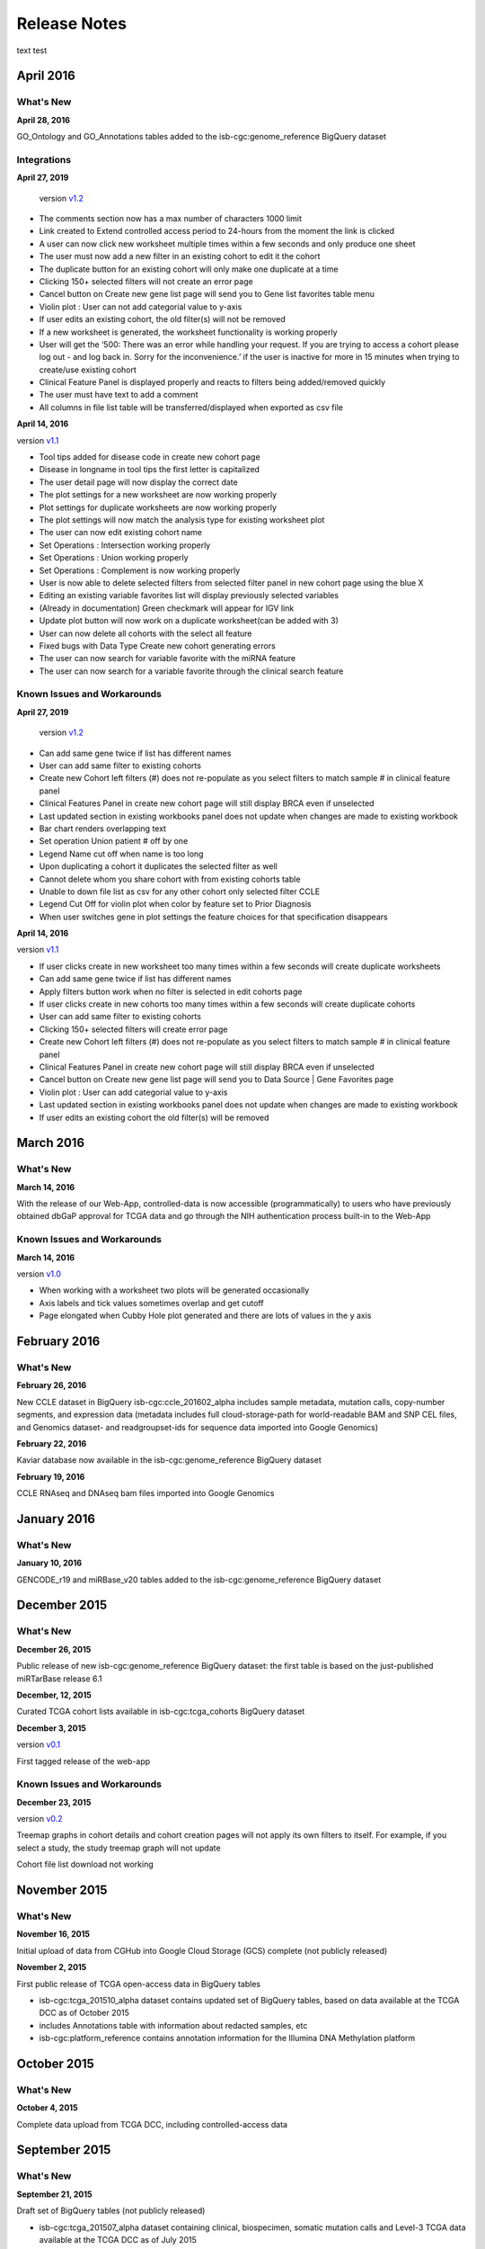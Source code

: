 ###################
Release Notes
###################

text test

===================
April 2016
===================

What's New
===========

**April 28, 2016**

GO_Ontology and GO_Annotations tables added to the isb-cgc:genome_reference BigQuery dataset

Integrations
=============

**April 27, 2019**

 version `v1.2 <https://github.com/isb-cgc/ISB-CGC-Webapp/releases/tag/2.2>`_
 
- The comments section now has a max number of characters 1000 limit
- Link created to Extend controlled access period to 24-hours from the moment the link is clicked
- A user can now click new worksheet multiple times within a few seconds and only produce one sheet
- The user must now add a new filter in an existing cohort to edit it the cohort
- The duplicate button for an existing cohort will only make one duplicate at a time
- Clicking 150+ selected filters will not create an error page
- Cancel button on Create new gene list page will send you to Gene list favorites table menu
- Violin plot : User can not add categorial value to y-axis
- If user edits an existing cohort, the old filter(s) will not be removed
- If a new worksheet is generated, the worksheet functionality is working properly
- User will get the ‘500: There was an error while handling your request. If you are trying to access a cohort please log out - and log back in. Sorry for the inconvenience.’ if the user is inactive for more in 15 minutes when trying to create/use existing cohort
- Clinical Feature Panel is displayed properly and reacts to filters being added/removed quickly
- The user must have text to add a comment
- All columns in file list table will be transferred/displayed when exported as csv file


**April 14, 2016**

version `v1.1 <https://github.com/isb-cgc/ISB-CGC-Webapp/releases/tag/2.1>`_

- Tool tips added for disease code in create new cohort page
- Disease in longname in tool tips the first letter is capitalized
- The user detail page will now display the correct date
- The plot settings for a new worksheet are now working properly
- Plot settings for duplicate worksheets are now working properly
- The plot settings will now match the analysis type for existing worksheet plot
- The user can now edit existing cohort name
- Set Operations : Intersection working properly
- Set Operations : Union working properly
- Set Operations : Complement is now working properly
- User is now able to delete selected filters from selected filter panel in new cohort page using the blue X
- Editing an existing variable favorites list will display previously selected variables
- (Already in documentation) Green checkmark will appear for IGV link
- Update plot button will now work on a duplicate worksheet(can be added with 3)
- User can now delete all cohorts with the select all feature
- Fixed bugs with Data Type Create new cohort generating errors
- The user can now search for variable favorite with the miRNA feature
- The user can now search for a variable favorite through the clinical search feature

Known Issues and Workarounds
=============================

**April 27, 2019**

 version `v1.2 <https://github.com/isb-cgc/ISB-CGC-Webapp/releases/tag/2.2>`_
 
- Can add same gene twice if list has different names
- User can add same filter to existing cohorts
- Create new Cohort left filters (#) does not re-populate as you select filters to match sample # in clinical feature panel
- Clinical Features Panel in create new cohort page will still display BRCA even if unselected
- Last updated section in existing workbooks panel does not update when changes are made to existing workbook
- Bar chart renders overlapping text
- Set operation Union patient # off by one
- Legend Name cut off when name is too long
- Upon duplicating a cohort it duplicates the selected filter as well
- Cannot delete whom you share cohort with from existing cohorts table
- Unable to down file list as csv for any other cohort only selected filter CCLE
- Legend Cut Off for violin plot when color by feature set to Prior Diagnosis
- When user switches gene in plot settings the feature choices for that specification disappears
 

**April 14, 2016**

version `v1.1 <https://github.com/isb-cgc/ISB-CGC-Webapp/releases/tag/2.1>`_

- If user clicks create in new worksheet too many times within a few seconds will create duplicate worksheets
- Can add same gene twice if list has different names
- Apply filters button work when no filter is selected in edit cohorts page
- If user clicks create in new cohorts too many times within a few seconds will create duplicate cohorts
- User can add same filter to existing cohorts
- Clicking 150+ selected filters will create error page
- Create new Cohort left filters (#) does not re-populate as you select filters to match sample # in clinical feature panel
- Clinical Features Panel in create new cohort page will still display BRCA even if unselected
- Cancel button on Create new gene list page will send you to Data Source | Gene Favorites page
- Violin plot : User can add categorial value to y-axis
- Last updated section in existing workbooks panel does not update when changes are made to existing workbook
- If user edits an existing cohort the old filter(s) will be removed

===================
March 2016
===================

What's New
===========

**March 14, 2016**

With the release of our Web-App, controlled-data is now accessible (programmatically) to users who have previously obtained dbGaP approval for TCGA data and go through the NIH authentication process built-in to the Web-App

Known Issues and Workarounds
=============================

**March 14, 2016**

version `v1.0 <https://github.com/isb-cgc/ISB-CGC-Webapp/releases/tag/2.0>`_

- When working with a worksheet two plots will be generated occasionally
- Axis labels and tick values sometimes overlap and get cutoff
- Page elongated when Cubby Hole plot generated and there are lots of values in the y axis

===================
February 2016
===================

What's New
===========

**February 26, 2016**

New CCLE dataset in BigQuery isb-cgc:ccle_201602_alpha includes sample metadata, mutation calls, copy-number segments, and expression data (metadata includes full cloud-storage-path for world-readable BAM and SNP CEL files, and Genomics dataset- and readgroupset-ids for sequence data imported into Google Genomics)

**February 22, 2016**

Kaviar database now available in the isb-cgc:genome_reference BigQuery dataset

**February 19, 2016**

CCLE RNAseq and DNAseq bam files imported into Google Genomics

===================
January 2016
===================

What's New
===========

**January 10, 2016**

GENCODE_r19 and miRBase_v20 tables added to the isb-cgc:genome_reference BigQuery dataset

===================
December 2015
===================

What's New
===========

**December 26, 2015**

Public release of new isb-cgc:genome_reference BigQuery dataset: the first table is based on the just-published miRTarBase release 6.1

**December, 12, 2015**

Curated TCGA cohort lists available in isb-cgc:tcga_cohorts BigQuery dataset

**December 3, 2015**

version `v0.1 <https://github.com/isb-cgc/ISB-CGC-Webapp/releases/tag/1.0>`_

First tagged release of the web-app 

Known Issues and Workarounds
=============================


**December 23, 2015**

version `v0.2 <https://github.com/isb-cgc/ISB-CGC-Webapp/releases/tag/1.1>`_

Treemap graphs in cohort details and cohort creation pages will not apply its own filters to itself. For example, if you select a study, the study treemap graph will not update 

Cohort file list download not working

===================
November 2015
===================

What's New
===========

**November 16, 2015**

Initial upload of data from CGHub into Google Cloud Storage (GCS) complete (not publicly released)

**November 2, 2015**

First public release of TCGA open-access data in BigQuery tables

- isb-cgc:tcga_201510_alpha dataset contains updated set of BigQuery tables, based on data available at the TCGA DCC as of October 2015
- includes Annotations table with information about redacted samples, etc
- isb-cgc:platform_reference contains annotation information for the Illumina DNA Methylation platform

===================
October 2015 
===================

What's New
===========

**October 4, 2015**

Complete data upload from TCGA DCC, including controlled-access data

===================
September 2015 
===================

What's New
===========

**September 21, 2015** 

Draft set of BigQuery tables (not publicly released)

- isb-cgc:tcga_201507_alpha dataset containing clinical, biospecimen, somatic mutation calls and Level-3 TCGA data available at the TCGA DCC as of July 2015

